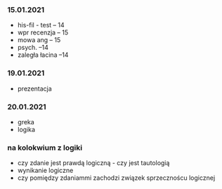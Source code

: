 
*** 15.01.2021
- his-fil - test -- 14
- wpr recenzja -- 15
- mowa ang -- 15
- psych. --14
- zaległa łacina --14 
*** 19.01.2021
- prezentacja 
*** 20.01.2021
- greka 
- logika

*** na kolokwium z logiki

-  czy zdanie jest prawdą logiczną - czy jest tautologią
- wynikanie logiczne
- czy pomiędzy zdaniammi zachodzi związek sprzecznoścu logicznej
